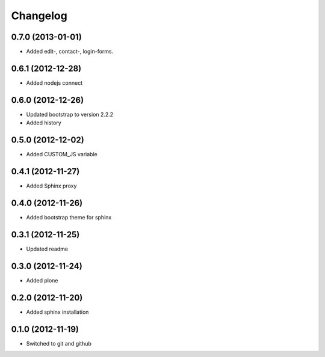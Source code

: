 Changelog
=========

0.7.0 (2013-01-01)
------------------

- Added edit-, contact-, login-forms.

0.6.1 (2012-12-28)
------------------

- Added nodejs connect

0.6.0 (2012-12-26)
------------------

- Updated bootstrap to version 2.2.2
- Added history

0.5.0 (2012-12-02)
------------------

- Added CUSTOM_JS variable

0.4.1 (2012-11-27)
------------------

- Added Sphinx proxy

0.4.0 (2012-11-26)
------------------

- Added bootstrap theme for sphinx

0.3.1 (2012-11-25)
------------------

- Updated readme

0.3.0 (2012-11-24)
------------------

- Added plone

0.2.0 (2012-11-20)
------------------

- Added sphinx installation

0.1.0 (2012-11-19)
------------------

- Switched to git and github

